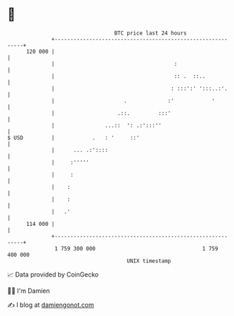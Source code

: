 * 👋

#+begin_example
                                     BTC price last 24 hours                    
                 +------------------------------------------------------------+ 
         120 000 |                                                            | 
                 |                                      :                     | 
                 |                                      :: .  ::..            | 
                 |                                     : :::':' ':::..:'.     | 
                 |                      .             :'            '         | 
                 |                    .::.         :::'                       | 
                 |                ...::  ': .:':::''                          | 
   $ USD         |            .   : '     ::'                                 | 
                 |      ... .:'::::                                           | 
                 |     :'''''                                                 | 
                 |     :                                                      | 
                 |    :                                                       | 
                 |    :                                                       | 
                 |   .'                                                       | 
         114 000 |                                                            | 
                 +------------------------------------------------------------+ 
                  1 759 300 000                                  1 759 400 000  
                                         UNIX timestamp                         
#+end_example
📈 Data provided by CoinGecko

🧑‍💻 I'm Damien

✍️ I blog at [[https://www.damiengonot.com][damiengonot.com]]
